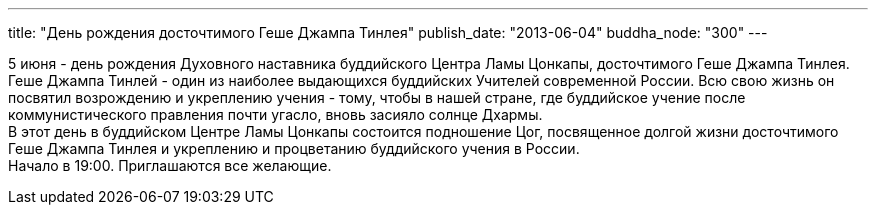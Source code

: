 ---
title: "День рождения досточтимого Геше Джампа Тинлея"
publish_date: "2013-06-04"
buddha_node: "300"
---

5 июня - день рождения Духовного наставника буддийского Центра Ламы
Цонкапы, досточтимого Геше Джампа Тинлея. Геше Джампа Тинлей - один из
наиболее выдающихся буддийских Учителей современной России. Всю свою
жизнь он посвятил возрождению и укреплению учения - тому, чтобы в нашей
стране, где буддийское учение после коммунистического правления почти
угасло, вновь засияло солнце Дхармы. +
 В этот день в буддийском Центре Ламы Цонкапы состоится подношение Цог,
посвященное долгой жизни досточтимого Геше Джампа Тинлея и укреплению и
процветанию буддийского учения в России. +
 Начало в 19:00. Приглашаются все желающие.
